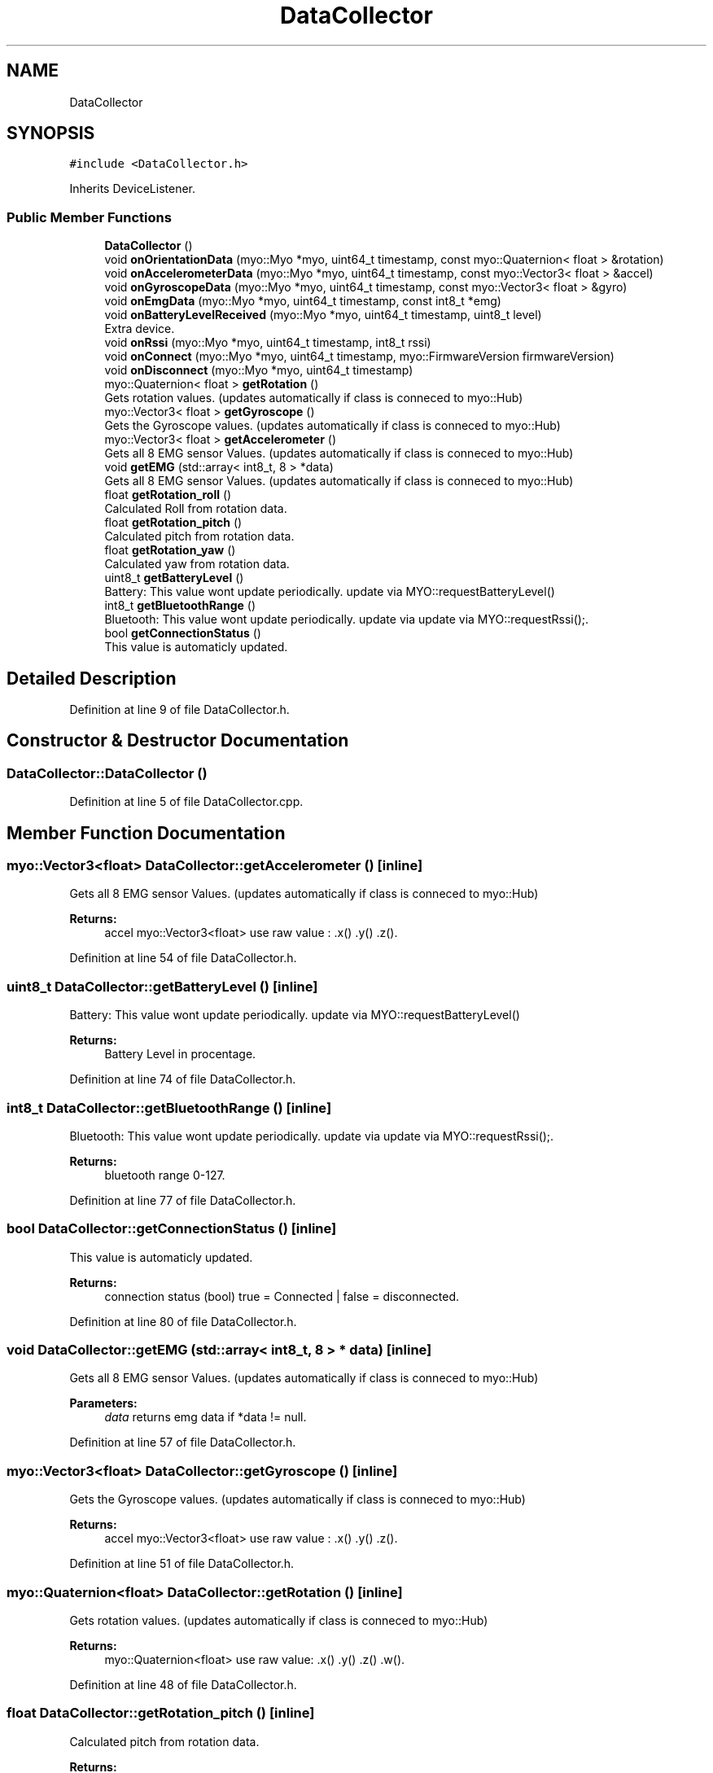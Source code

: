 .TH "DataCollector" 3 "Thu Nov 29 2018" "My Project" \" -*- nroff -*-
.ad l
.nh
.SH NAME
DataCollector
.SH SYNOPSIS
.br
.PP
.PP
\fC#include <DataCollector\&.h>\fP
.PP
Inherits DeviceListener\&.
.SS "Public Member Functions"

.in +1c
.ti -1c
.RI "\fBDataCollector\fP ()"
.br
.ti -1c
.RI "void \fBonOrientationData\fP (myo::Myo *myo, uint64_t timestamp, const myo::Quaternion< float > &rotation)"
.br
.ti -1c
.RI "void \fBonAccelerometerData\fP (myo::Myo *myo, uint64_t timestamp, const myo::Vector3< float > &accel)"
.br
.ti -1c
.RI "void \fBonGyroscopeData\fP (myo::Myo *myo, uint64_t timestamp, const myo::Vector3< float > &gyro)"
.br
.ti -1c
.RI "void \fBonEmgData\fP (myo::Myo *myo, uint64_t timestamp, const int8_t *emg)"
.br
.ti -1c
.RI "void \fBonBatteryLevelReceived\fP (myo::Myo *myo, uint64_t timestamp, uint8_t level)"
.br
.RI "Extra device\&. "
.ti -1c
.RI "void \fBonRssi\fP (myo::Myo *myo, uint64_t timestamp, int8_t rssi)"
.br
.ti -1c
.RI "void \fBonConnect\fP (myo::Myo *myo, uint64_t timestamp, myo::FirmwareVersion firmwareVersion)"
.br
.ti -1c
.RI "void \fBonDisconnect\fP (myo::Myo *myo, uint64_t timestamp)"
.br
.ti -1c
.RI "myo::Quaternion< float > \fBgetRotation\fP ()"
.br
.RI "Gets rotation values\&. (updates automatically if class is conneced to myo::Hub) "
.ti -1c
.RI "myo::Vector3< float > \fBgetGyroscope\fP ()"
.br
.RI "Gets the Gyroscope values\&. (updates automatically if class is conneced to myo::Hub) "
.ti -1c
.RI "myo::Vector3< float > \fBgetAccelerometer\fP ()"
.br
.RI "Gets all 8 EMG sensor Values\&. (updates automatically if class is conneced to myo::Hub) "
.ti -1c
.RI "void \fBgetEMG\fP (std::array< int8_t, 8 > *data)"
.br
.RI "Gets all 8 EMG sensor Values\&. (updates automatically if class is conneced to myo::Hub) "
.ti -1c
.RI "float \fBgetRotation_roll\fP ()"
.br
.RI "Calculated Roll from rotation data\&. "
.ti -1c
.RI "float \fBgetRotation_pitch\fP ()"
.br
.RI "Calculated pitch from rotation data\&. "
.ti -1c
.RI "float \fBgetRotation_yaw\fP ()"
.br
.RI "Calculated yaw from rotation data\&. "
.ti -1c
.RI "uint8_t \fBgetBatteryLevel\fP ()"
.br
.RI "Battery: This value wont update periodically\&. update via MYO::requestBatteryLevel() "
.ti -1c
.RI "int8_t \fBgetBluetoothRange\fP ()"
.br
.RI "Bluetooth: This value wont update periodically\&. update via update via MYO::requestRssi();\&. "
.ti -1c
.RI "bool \fBgetConnectionStatus\fP ()"
.br
.RI "This value is automaticly updated\&. "
.in -1c
.SH "Detailed Description"
.PP 
Definition at line 9 of file DataCollector\&.h\&.
.SH "Constructor & Destructor Documentation"
.PP 
.SS "DataCollector::DataCollector ()"

.PP
Definition at line 5 of file DataCollector\&.cpp\&.
.SH "Member Function Documentation"
.PP 
.SS "myo::Vector3<float> DataCollector::getAccelerometer ()\fC [inline]\fP"

.PP
Gets all 8 EMG sensor Values\&. (updates automatically if class is conneced to myo::Hub) 
.PP
\fBReturns:\fP
.RS 4
accel myo::Vector3<float> use raw value : \&.x() \&.y() \&.z()\&. 
.RE
.PP

.PP
Definition at line 54 of file DataCollector\&.h\&.
.SS "uint8_t DataCollector::getBatteryLevel ()\fC [inline]\fP"

.PP
Battery: This value wont update periodically\&. update via MYO::requestBatteryLevel() 
.PP
\fBReturns:\fP
.RS 4
Battery Level in procentage\&. 
.RE
.PP

.PP
Definition at line 74 of file DataCollector\&.h\&.
.SS "int8_t DataCollector::getBluetoothRange ()\fC [inline]\fP"

.PP
Bluetooth: This value wont update periodically\&. update via update via MYO::requestRssi();\&. 
.PP
\fBReturns:\fP
.RS 4
bluetooth range 0-127\&. 
.RE
.PP

.PP
Definition at line 77 of file DataCollector\&.h\&.
.SS "bool DataCollector::getConnectionStatus ()\fC [inline]\fP"

.PP
This value is automaticly updated\&. 
.PP
\fBReturns:\fP
.RS 4
connection status (bool) true = Connected | false = disconnected\&. 
.RE
.PP

.PP
Definition at line 80 of file DataCollector\&.h\&.
.SS "void DataCollector::getEMG (std::array< int8_t, 8 > * data)\fC [inline]\fP"

.PP
Gets all 8 EMG sensor Values\&. (updates automatically if class is conneced to myo::Hub) 
.PP
\fBParameters:\fP
.RS 4
\fIdata\fP returns emg data if *data != null\&. 
.RE
.PP

.PP
Definition at line 57 of file DataCollector\&.h\&.
.SS "myo::Vector3<float> DataCollector::getGyroscope ()\fC [inline]\fP"

.PP
Gets the Gyroscope values\&. (updates automatically if class is conneced to myo::Hub) 
.PP
\fBReturns:\fP
.RS 4
accel myo::Vector3<float> use raw value : \&.x() \&.y() \&.z()\&. 
.RE
.PP

.PP
Definition at line 51 of file DataCollector\&.h\&.
.SS "myo::Quaternion<float> DataCollector::getRotation ()\fC [inline]\fP"

.PP
Gets rotation values\&. (updates automatically if class is conneced to myo::Hub) 
.PP
\fBReturns:\fP
.RS 4
myo::Quaternion<float> use raw value: \&.x() \&.y() \&.z() \&.w()\&. 
.RE
.PP

.PP
Definition at line 48 of file DataCollector\&.h\&.
.SS "float DataCollector::getRotation_pitch ()\fC [inline]\fP"

.PP
Calculated pitch from rotation data\&. 
.PP
\fBReturns:\fP
.RS 4
Pitch in radial\&. 
.RE
.PP

.PP
Definition at line 66 of file DataCollector\&.h\&.
.SS "float DataCollector::getRotation_roll ()\fC [inline]\fP"

.PP
Calculated Roll from rotation data\&. 
.PP
\fBReturns:\fP
.RS 4
Roll in radial\&. 
.RE
.PP

.PP
Definition at line 63 of file DataCollector\&.h\&.
.SS "float DataCollector::getRotation_yaw ()\fC [inline]\fP"

.PP
Calculated yaw from rotation data\&. 
.PP
\fBReturns:\fP
.RS 4
Yaw in radial\&. 
.RE
.PP

.PP
Definition at line 69 of file DataCollector\&.h\&.
.SS "void DataCollector::onAccelerometerData (myo::Myo * myo, uint64_t timestamp, const myo::Vector3< float > & accel)"

.PP
Definition at line 31 of file DataCollector\&.cpp\&.
.SS "void DataCollector::onBatteryLevelReceived (myo::Myo * myo, uint64_t timestamp, uint8_t level)"

.PP
Extra device\&. 
.PP
Definition at line 53 of file DataCollector\&.cpp\&.
.SS "void DataCollector::onConnect (myo::Myo * myo, uint64_t timestamp, myo::FirmwareVersion firmwareVersion)"

.PP
Definition at line 65 of file DataCollector\&.cpp\&.
.SS "void DataCollector::onDisconnect (myo::Myo * myo, uint64_t timestamp)"

.PP
Definition at line 70 of file DataCollector\&.cpp\&.
.SS "void DataCollector::onEmgData (myo::Myo * myo, uint64_t timestamp, const int8_t * emg)"

.PP
Definition at line 43 of file DataCollector\&.cpp\&.
.SS "void DataCollector::onGyroscopeData (myo::Myo * myo, uint64_t timestamp, const myo::Vector3< float > & gyro)"

.PP
Definition at line 37 of file DataCollector\&.cpp\&.
.SS "void DataCollector::onOrientationData (myo::Myo * myo, uint64_t timestamp, const myo::Quaternion< float > & rotation)"

.PP
Definition at line 17 of file DataCollector\&.cpp\&.
.SS "void DataCollector::onRssi (myo::Myo * myo, uint64_t timestamp, int8_t rssi)"

.PP
Definition at line 59 of file DataCollector\&.cpp\&.

.SH "Author"
.PP 
Generated automatically by Doxygen for My Project from the source code\&.
